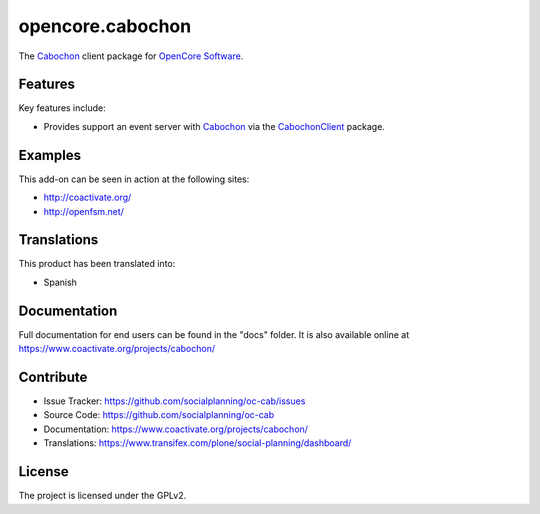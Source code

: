 =================
opencore.cabochon
=================


The `Cabochon <https://www.coactivate.org/projects/cabochon/>`_ client package for `OpenCore Software <http://coactivate.org/projects/opencore/>`_.


Features
========

Key features include:

- Provides support an event server with `Cabochon <https://www.coactivate.org/projects/cabochon/>`_ via the 
  `CabochonClient <https://pypi.org/project/CabochonClient/>`_ package.


Examples
========

This add-on can be seen in action at the following sites:

- http://coactivate.org/

- http://openfsm.net/


Translations
============

This product has been translated into:

- Spanish


Documentation
=============

Full documentation for end users can be found in the "docs" folder.
It is also available online at https://www.coactivate.org/projects/cabochon/


Contribute
==========

- Issue Tracker: https://github.com/socialplanning/oc-cab/issues
- Source Code: https://github.com/socialplanning/oc-cab
- Documentation: https://www.coactivate.org/projects/cabochon/
- Translations: https://www.transifex.com/plone/social-planning/dashboard/


License
=======

The project is licensed under the GPLv2.
